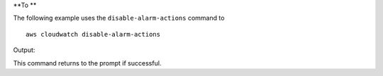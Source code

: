**To **

The following example uses the ``disable-alarm-actions`` command to ::

  aws cloudwatch disable-alarm-actions

Output::

This command returns to the prompt if successful.
